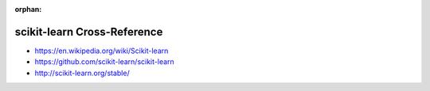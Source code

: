 :orphan:

.. index:: scikit-learn
.. highlight:: python3

****************************
scikit-learn Cross-Reference
****************************

.. todo:: To be written.

- https://en.wikipedia.org/wiki/Scikit-learn
- https://github.com/scikit-learn/scikit-learn
- http://scikit-learn.org/stable/
